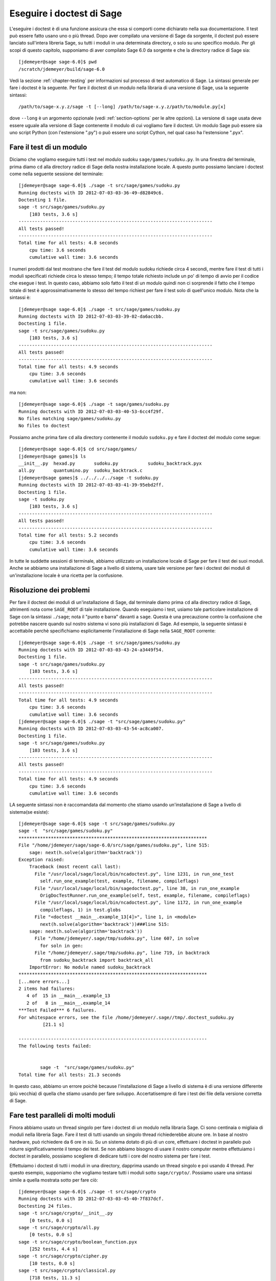 .. nodoctest

.. _chapter-doctesting:

==========================
Eseguire i doctest di Sage
==========================

L'eseguire i doctest è di una funzione assicura che essa si comporti 
come dichiarato nella sua documentazione. Il test può essere fatto 
usano uno o più thread. Dopo aver compilato una versione di Sage da 
sorgente, il doctest può essere lanciato sull'intera libreria Sage, 
su tutti i moduli in una determinata directory, o solo su uno specifico 
modulo. Per gli scopi di questo capitolo, supponiamo di aver compilato 
Sage 6.0 da sorgente e che la directory radice di Sage sia::

    [jdemeyer@sage sage-6.0]$ pwd
    /scratch/jdemeyer/build/sage-6.0

Vedi la sezione :ref:`chapter-testing` per informazioni sul processo di 
test automatico di Sage. La sintassi generale per fare i doctest è la 
seguente. Per fare il doctest di un modulo nella libraria di una versione 
di Sage, usa la seguente sintassi::

    /path/to/sage-x.y.z/sage -t [--long] /path/to/sage-x.y.z/path/to/module.py[x]

dove ``--long`` è un argomento opzionale (vedi :ref:`section-options`
per le altre opzioni). La versione di ``sage`` usata deve essere
uguale alla versione di Sage contenente il modulo di cui vogliamo fare
il doctest. Un modulo Sage può essere sia uno script Python (con
l'estensione ".py") o può essere uno script Cython, nel qual caso ha
l'estensione ".pyx".


Fare il test di un modulo
=========================

Diciamo che vogliamo eseguire tutti i test nel modulo sudoku
``sage/games/sudoku.py``. In una finestra del terminale, prima diamo
``cd`` alla directory radice di Sage della nostra installazione
locale. A questo punto possiamo lanciare i doctest come nella seguente
sessione del terminale::

    [jdemeyer@sage sage-6.0]$ ./sage -t src/sage/games/sudoku.py
    Running doctests with ID 2012-07-03-03-36-49-d82849c6.
    Doctesting 1 file.
    sage -t src/sage/games/sudoku.py
        [103 tests, 3.6 s]
    ------------------------------------------------------------------------
    All tests passed!
    ------------------------------------------------------------------------
    Total time for all tests: 4.8 seconds
        cpu time: 3.6 seconds
        cumulative wall time: 3.6 seconds

I numeri prodotti dal test mostrano che fare il test del modulo sudoku 
richiede circa 4 secondi, mentre fare il test di tutti i moduli specificati 
richiede circa lo stesso tempo; il tempo totale richiesto include un po' di 
tempo di avvio per il codice che esegue i test. In questo caso, abbiamo solo 
fatto il test di un modulo quindi non ci sorprende il fatto che il tempo totale 
di test è approssimativamente lo stesso del tempo richiest per fare il test 
solo di quell'unico modulo. Nota che la sintassi è::

    [jdemeyer@sage sage-6.0]$ ./sage -t src/sage/games/sudoku.py
    Running doctests with ID 2012-07-03-03-39-02-da6accbb.
    Doctesting 1 file.
    sage -t src/sage/games/sudoku.py
        [103 tests, 3.6 s]
    ------------------------------------------------------------------------
    All tests passed!
    ------------------------------------------------------------------------
    Total time for all tests: 4.9 seconds
        cpu time: 3.6 seconds
        cumulative wall time: 3.6 seconds

ma non::

    [jdemeyer@sage sage-6.0]$ ./sage -t sage/games/sudoku.py
    Running doctests with ID 2012-07-03-03-40-53-6cc4f29f.
    No files matching sage/games/sudoku.py
    No files to doctest

Possiamo anche prima fare ``cd`` alla directory contenente il modulo
``sudoku.py`` e fare il doctest del modulo come segue::

    [jdemeyer@sage sage-6.0]$ cd src/sage/games/
    [jdemeyer@sage games]$ ls
    __init__.py  hexad.py       sudoku.py           sudoku_backtrack.pyx
    all.py       quantumino.py  sudoku_backtrack.c
    [jdemeyer@sage games]$ ../../../../sage -t sudoku.py
    Running doctests with ID 2012-07-03-03-41-39-95ebd2ff.
    Doctesting 1 file.
    sage -t sudoku.py
        [103 tests, 3.6 s]
    ------------------------------------------------------------------------
    All tests passed!
    ------------------------------------------------------------------------
    Total time for all tests: 5.2 seconds
        cpu time: 3.6 seconds
        cumulative wall time: 3.6 seconds

In tutte le suddette sessioni di terminale, abbiamo utilizzato un
installazione locale di Sage per fare il test dei suoi moduli. Anche
se abbiamo una installazione di Sage a livello di sistema, usare tale
versione per fare i doctest dei moduli di un'installazione locale è
una ricetta per la confusione.


Risoluzione dei problemi
========================

Per fare il doctest dei moduli di un'installazione di Sage, dal
terminale diamo prima ``cd`` alla directory radice di Sage, altrimenti
nota come ``SAGE_ROOT`` di tale installazione. Quando eseguiamo i
test, usiamo tale particolare installazione di Sage con la sintassi
``./sage``; nota il "punto e barra" davanti a ``sage``.  Questa è una
precauzione contro la confusione che potrebbe nascere quando sul
nostro sistema vi sono più installazioni di Sage. Ad esempio, la
seguente sintassi è accettabile perchè specifichiamo esplicitamente
l'installazione di Sage nella ``SAGE_ROOT`` corrente::

    [jdemeyer@sage sage-6.0]$ ./sage -t src/sage/games/sudoku.py
    Running doctests with ID 2012-07-03-03-43-24-a3449f54.
    Doctesting 1 file.
    sage -t src/sage/games/sudoku.py
        [103 tests, 3.6 s]
    ------------------------------------------------------------------------
    All tests passed!
    ------------------------------------------------------------------------
    Total time for all tests: 4.9 seconds
        cpu time: 3.6 seconds
        cumulative wall time: 3.6 seconds
    [jdemeyer@sage sage-6.0]$ ./sage -t "src/sage/games/sudoku.py"
    Running doctests with ID 2012-07-03-03-43-54-ac8ca007.
    Doctesting 1 file.
    sage -t src/sage/games/sudoku.py
        [103 tests, 3.6 s]
    ------------------------------------------------------------------------
    All tests passed!
    ------------------------------------------------------------------------
    Total time for all tests: 4.9 seconds
        cpu time: 3.6 seconds
        cumulative wall time: 3.6 seconds

LA seguente sintassi non è raccomandata dal momento che stiamo usando
un'installazione di Sage a livello di sistema(se esiste):

.. skip

::

    [jdemeyer@sage sage-6.0]$ sage -t src/sage/games/sudoku.py
    sage -t  "src/sage/games/sudoku.py"
    **********************************************************************
    File "/home/jdemeyer/sage/sage-6.0/src/sage/games/sudoku.py", line 515:
        sage: next(h.solve(algorithm='backtrack'))
    Exception raised:
        Traceback (most recent call last):
          File "/usr/local/sage/local/bin/ncadoctest.py", line 1231, in run_one_test
            self.run_one_example(test, example, filename, compileflags)
          File "/usr/local/sage/local/bin/sagedoctest.py", line 38, in run_one_example
            OrigDocTestRunner.run_one_example(self, test, example, filename, compileflags)
          File "/usr/local/sage/local/bin/ncadoctest.py", line 1172, in run_one_example
            compileflags, 1) in test.globs
          File "<doctest __main__.example_13[4]>", line 1, in <module>
            next(h.solve(algorithm='backtrack'))###line 515:
        sage: next(h.solve(algorithm='backtrack'))
          File "/home/jdemeyer/.sage/tmp/sudoku.py", line 607, in solve
            for soln in gen:
          File "/home/jdemeyer/.sage/tmp/sudoku.py", line 719, in backtrack
            from sudoku_backtrack import backtrack_all
        ImportError: No module named sudoku_backtrack
    **********************************************************************
    [...more errors...]
    2 items had failures:
       4 of  15 in __main__.example_13
       2 of   8 in __main__.example_14
    ***Test Failed*** 6 failures.
    For whitespace errors, see the file /home/jdemeyer/.sage//tmp/.doctest_sudoku.py
             [21.1 s]

    ----------------------------------------------------------------------
    The following tests failed:


            sage -t  "src/sage/games/sudoku.py"
    Total time for all tests: 21.3 seconds

In questo caso, abbiamo un errore poichè because l'installazione di Sage 
a livello di sistema è di una versione differente (più vecchia) di quella 
che stiamo usando per fare sviluppo. Accertatisempre di fare i test dei file 
della versione corretta di Sage.

Fare test paralleli di molti moduli
===================================

Finora abbiamo usato un thread singolo per fare i doctest di un modulo
nella libraria Sage. Ci sono centinaia o migliaia di moduli nella
libreria Sage.  Fare il test di tutti usando un singolo thread
richiederebbe alcune ore.  In base al nostro hardware, può richiedere
da 6 ore in sù. Su un sistema dotato di più di un core, effettuare i
doctest in parallelo può ridurre significativamente il tempo dei
test. Se non abbiamo bisogno di usare il nostro computer mentre
effettuiamo i doctest in parallelo, possiamo scegliere di dedicare
tutti i core del nostro sistema per fare i test.

Effettuiamo i doctest di tutti i moduli in una directory, dapprima
usando un thread singolo e poi usando 4 thread. Per questo esempio,
supponiamo che vogliamo testare tutti i moduli sotto
``sage/crypto/``. Possiamo usare una sintassi simile a quella mostrata
sotto per fare ciò::

    [jdemeyer@sage sage-6.0]$ ./sage -t src/sage/crypto
    Running doctests with ID 2012-07-03-03-45-40-7f837dcf.
    Doctesting 24 files.
    sage -t src/sage/crypto/__init__.py
        [0 tests, 0.0 s]
    sage -t src/sage/crypto/all.py
        [0 tests, 0.0 s]
    sage -t src/sage/crypto/boolean_function.pyx
        [252 tests, 4.4 s]
    sage -t src/sage/crypto/cipher.py
        [10 tests, 0.0 s]
    sage -t src/sage/crypto/classical.py
        [718 tests, 11.3 s]
    sage -t src/sage/crypto/classical_cipher.py
        [130 tests, 0.5 s]
    sage -t src/sage/crypto/cryptosystem.py
        [82 tests, 0.1 s]
    sage -t src/sage/crypto/lattice.py
        [1 tests, 0.0 s]
    sage -t src/sage/crypto/lfsr.py
        [31 tests, 0.1 s]
    sage -t src/sage/crypto/stream.py
        [17 tests, 0.1 s]
    sage -t src/sage/crypto/stream_cipher.py
        [114 tests, 0.2 s]
    sage -t src/sage/crypto/util.py
        [122 tests, 0.2 s]
    sage -t src/sage/crypto/block_cipher/__init__.py
        [0 tests, 0.0 s]
    sage -t src/sage/crypto/block_cipher/all.py
        [0 tests, 0.0 s]
    sage -t src/sage/crypto/block_cipher/miniaes.py
        [430 tests, 1.3 s]
    sage -t src/sage/crypto/block_cipher/sdes.py
        [290 tests, 0.9 s]
    sage -t src/sage/crypto/mq/__init__.py
        [0 tests, 0.0 s]
    sage -t src/sage/crypto/mq/mpolynomialsystem.py
        [320 tests, 9.1 s]
    sage -t src/sage/crypto/mq/mpolynomialsystemgenerator.py
        [42 tests, 0.1 s]
    sage -t src/sage/crypto/mq/sbox.py
        [124 tests, 0.8 s]
    sage -t src/sage/crypto/mq/sr.py
        [435 tests, 5.5 s]
    sage -t src/sage/crypto/public_key/__init__.py
        [0 tests, 0.0 s]
    sage -t src/sage/crypto/public_key/all.py
        [0 tests, 0.0 s]
    sage -t src/sage/crypto/public_key/blum_goldwasser.py
        [135 tests, 0.2 s]
    ------------------------------------------------------------------------
    All tests passed!
    ------------------------------------------------------------------------
    Total time for all tests: 38.1 seconds
        cpu time: 29.8 seconds
        cumulative wall time: 35.1 seconds

Ora facciamo la stessa cosa, ma utilizzando l'argomento opzionale ``--long``::

    [jdemeyer@sage sage-6.0]$ ./sage -t --long src/sage/crypto/
    Running doctests with ID 2012-07-03-03-48-11-c16721e6.
    Doctesting 24 files.
    sage -t --long src/sage/crypto/__init__.py
        [0 tests, 0.0 s]
    sage -t --long src/sage/crypto/all.py
        [0 tests, 0.0 s]
    sage -t --long src/sage/crypto/boolean_function.pyx
        [252 tests, 4.2 s]
    sage -t --long src/sage/crypto/cipher.py
        [10 tests, 0.0 s]
    sage -t --long src/sage/crypto/classical.py
        [718 tests, 10.3 s]
    sage -t --long src/sage/crypto/classical_cipher.py
        [130 tests, 0.5 s]
    sage -t --long src/sage/crypto/cryptosystem.py
        [82 tests, 0.1 s]
    sage -t --long src/sage/crypto/lattice.py
        [1 tests, 0.0 s]
    sage -t --long src/sage/crypto/lfsr.py
        [31 tests, 0.1 s]
    sage -t --long src/sage/crypto/stream.py
        [17 tests, 0.1 s]
    sage -t --long src/sage/crypto/stream_cipher.py
        [114 tests, 0.2 s]
    sage -t --long src/sage/crypto/util.py
        [122 tests, 0.2 s]
    sage -t --long src/sage/crypto/block_cipher/__init__.py
        [0 tests, 0.0 s]
    sage -t --long src/sage/crypto/block_cipher/all.py
        [0 tests, 0.0 s]
    sage -t --long src/sage/crypto/block_cipher/miniaes.py
        [430 tests, 1.1 s]
    sage -t --long src/sage/crypto/block_cipher/sdes.py
        [290 tests, 0.7 s]
    sage -t --long src/sage/crypto/mq/__init__.py
        [0 tests, 0.0 s]
    sage -t --long src/sage/crypto/mq/mpolynomialsystem.py
        [320 tests, 7.5 s]
    sage -t --long src/sage/crypto/mq/mpolynomialsystemgenerator.py
        [42 tests, 0.1 s]
    sage -t --long src/sage/crypto/mq/sbox.py
        [124 tests, 0.7 s]
    sage -t --long src/sage/crypto/mq/sr.py
        [437 tests, 82.4 s]
    sage -t --long src/sage/crypto/public_key/__init__.py
        [0 tests, 0.0 s]
    sage -t --long src/sage/crypto/public_key/all.py
        [0 tests, 0.0 s]
    sage -t --long src/sage/crypto/public_key/blum_goldwasser.py
        [135 tests, 0.2 s]
    ------------------------------------------------------------------------
    All tests passed!
    ------------------------------------------------------------------------
    Total time for all tests: 111.8 seconds
        cpu time: 106.1 seconds
        cumulative wall time: 108.5 seconds

Nota la differenza di tempo fra il primo insieme di test ed il secondo, 
che usa l'argomento opzionale ``--long``. Molti test nella libreria Sage 
hanno il flag ``# long time`` perchè si sa che essi richiedono molto 
tempo per essere intieramente eseguiti. Se non si usa l'argomento opzionale 
``--long``, il modulo ``sage/crypto/mq/sr.py`` richiede circa 5 secondi. 
Con tale argumento ne richiede 82 per eseguire tutti i test di quel modulo. 
Ecco un pezzo di codice di una funzione nel modulo ``sage/crypto/mq/sr.py`` 
con un doctest con il flag che segnala che richiede molto tempo::

    def test_consistency(max_n=2, **kwargs):
        r"""
        Test all combinations of ``r``, ``c``, ``e`` and ``n`` in ``(1,
        2)`` for consistency of random encryptions and their polynomial
        systems. `\GF{2}` and `\GF{2^e}` systems are tested. This test takes
        a while.

        INPUT:

        - ``max_n`` -- maximal number of rounds to consider (default: 2)
        - ``kwargs`` -- are passed to the SR constructor

        TESTS:

        The following test called with ``max_n`` = 2 requires a LOT of RAM
        (much more than 2GB).  Since this might cause the doctest to fail
        on machines with "only" 2GB of RAM, we test ``max_n`` = 1, which
        has a more reasonable memory usage. ::

            sage: from sage.crypto.mq.sr import test_consistency
            sage: test_consistency(1)  # long time (80s on sage.math, 2011)
            True
        """

Ora facciamo i doctest della stessa directory in parallelo usando 4 thread::

    [jdemeyer@sage sage-6.0]$ ./sage -tp 4 src/sage/crypto/
    Running doctests with ID 2012-07-07-00-11-55-9b17765e.
    Sorting sources by runtime so that slower doctests are run first....
    Doctesting 24 files using 4 threads.
    sage -t src/sage/crypto/boolean_function.pyx
        [252 tests, 3.8 s]
    sage -t src/sage/crypto/block_cipher/miniaes.py
        [429 tests, 1.1 s]
    sage -t src/sage/crypto/mq/sr.py
        [432 tests, 5.7 s]
    sage -t src/sage/crypto/mq/sbox.py
        [123 tests, 0.8 s]
    sage -t src/sage/crypto/block_cipher/sdes.py
        [289 tests, 0.6 s]
    sage -t src/sage/crypto/classical_cipher.py
        [123 tests, 0.4 s]
    sage -t src/sage/crypto/stream_cipher.py
        [113 tests, 0.1 s]
    sage -t src/sage/crypto/public_key/blum_goldwasser.py
        [134 tests, 0.1 s]
    sage -t src/sage/crypto/lfsr.py
        [30 tests, 0.1 s]
    sage -t src/sage/crypto/util.py
        [121 tests, 0.1 s]
    sage -t src/sage/crypto/cryptosystem.py
        [79 tests, 0.0 s]
    sage -t src/sage/crypto/stream.py
        [12 tests, 0.0 s]
    sage -t src/sage/crypto/mq/mpolynomialsystemgenerator.py
        [40 tests, 0.0 s]
    sage -t src/sage/crypto/cipher.py
        [3 tests, 0.0 s]
    sage -t src/sage/crypto/lattice.py
        [0 tests, 0.0 s]
    sage -t src/sage/crypto/block_cipher/__init__.py
        [0 tests, 0.0 s]
    sage -t src/sage/crypto/all.py
        [0 tests, 0.0 s]
    sage -t src/sage/crypto/public_key/__init__.py
        [0 tests, 0.0 s]
    sage -t src/sage/crypto/__init__.py
        [0 tests, 0.0 s]
    sage -t src/sage/crypto/public_key/all.py
        [0 tests, 0.0 s]
    sage -t src/sage/crypto/mq/__init__.py
        [0 tests, 0.0 s]
    sage -t src/sage/crypto/block_cipher/all.py
        [0 tests, 0.0 s]
    sage -t src/sage/crypto/mq/mpolynomialsystem.py
        [318 tests, 8.4 s]
    sage -t src/sage/crypto/classical.py
        [717 tests, 10.4 s]
    ------------------------------------------------------------------------
    All tests passed!
    ------------------------------------------------------------------------
    Total time for all tests: 12.9 seconds
        cpu time: 30.5 seconds
        cumulative wall time: 31.7 seconds
    [jdemeyer@sage sage-6.0]$ ./sage -tp 4 --long src/sage/crypto/
    Running doctests with ID 2012-07-07-00-13-04-d71f3cd4.
    Sorting sources by runtime so that slower doctests are run first....
    Doctesting 24 files using 4 threads.
    sage -t --long src/sage/crypto/boolean_function.pyx
        [252 tests, 3.7 s]
    sage -t --long src/sage/crypto/block_cipher/miniaes.py
        [429 tests, 1.0 s]
    sage -t --long src/sage/crypto/mq/sbox.py
        [123 tests, 0.8 s]
    sage -t --long src/sage/crypto/block_cipher/sdes.py
        [289 tests, 0.6 s]
    sage -t --long src/sage/crypto/classical_cipher.py
        [123 tests, 0.4 s]
    sage -t --long src/sage/crypto/util.py
        [121 tests, 0.1 s]
    sage -t --long src/sage/crypto/stream_cipher.py
        [113 tests, 0.1 s]
    sage -t --long src/sage/crypto/public_key/blum_goldwasser.py
        [134 tests, 0.1 s]
    sage -t --long src/sage/crypto/lfsr.py
        [30 tests, 0.0 s]
    sage -t --long src/sage/crypto/cryptosystem.py
        [79 tests, 0.0 s]
    sage -t --long src/sage/crypto/stream.py
        [12 tests, 0.0 s]
    sage -t --long src/sage/crypto/mq/mpolynomialsystemgenerator.py
        [40 tests, 0.0 s]
    sage -t --long src/sage/crypto/cipher.py
        [3 tests, 0.0 s]
    sage -t --long src/sage/crypto/lattice.py
        [0 tests, 0.0 s]
    sage -t --long src/sage/crypto/block_cipher/all.py
        [0 tests, 0.0 s]
    sage -t --long src/sage/crypto/public_key/__init__.py
        [0 tests, 0.0 s]
    sage -t --long src/sage/crypto/mq/__init__.py
        [0 tests, 0.0 s]
    sage -t --long src/sage/crypto/all.py
        [0 tests, 0.0 s]
    sage -t --long src/sage/crypto/block_cipher/__init__.py
        [0 tests, 0.0 s]
    sage -t --long src/sage/crypto/__init__.py
        [0 tests, 0.0 s]
    sage -t --long src/sage/crypto/public_key/all.py
        [0 tests, 0.0 s]
    sage -t --long src/sage/crypto/mq/mpolynomialsystem.py
        [318 tests, 9.0 s]
    sage -t --long src/sage/crypto/classical.py
        [717 tests, 10.5 s]
    sage -t --long src/sage/crypto/mq/sr.py
        [434 tests, 88.0 s]
    ------------------------------------------------------------------------
    All tests passed!
    ------------------------------------------------------------------------
    Total time for all tests: 90.4 seconds
        cpu time: 113.4 seconds
        cumulative wall time: 114.5 seconds

Incrementando il numero di thread diminuisce il tempo totale di test.


.. _section-parallel-test-whole-library:

Fare test paralleli dell'intera libreria di Sage
================================================

La libreria principale di Sage si trova nella directory
``SAGE_ROOT/src/``.  Possiamo usare la sintassi descritta sopra per
fare i doctest della libreria principale usando più di un
thread. Quando si fa gestione della release o fi fa una patch della
libreria principale di Sage, un manager di release farebbe i test in
parallelo della libreria usando 10 thread con il seguente comando::

    [jdemeyer@sage sage-6.0]$ ./sage -tp 10 --long src/

Un altro modo è lanciare ``make ptestlong``, che compila Sage (se
necessario), compila la documentazione di Sage (se necessario), e poi
esegue in parallelo i doctest. Questo determina il numero di thread da
usare leggendo la variabile d'ambiente :envvar:`MAKE`: se è impostata
a ``make -j12``, allora utilizzerà 12 thread.  Se :envvar:`MAKE` non è
impostata, di default utilizzerà il numero di core della CPU (come
determinato dalla funzione Python ``multiprocessing.cpu_count()``) con
un minimo di 2 ed un massimo di 8.

In ogni caso testerà la libreria Sage con più di un thread::

    [jdemeyer@sage sage-6.0]$ make ptestlong

Uno qualunque dei seguenti comandi fare anche i doctest della libreria
Sage o di uno dei suoi clone::

    make test
    make check
    make testlong
    make ptest
    make ptestlong

Le differenze sono:

* ``make test`` e ``make check`` --- Questi 2 comandi eseguono lo stesso
  insieme di test. Prima è testata la documentazione standard di Sage, 
  cioè la documentazione che risiede in

  * ``SAGE_ROOT/src/doc/common``
  * ``SAGE_ROOT/src/doc/en``
  * ``SAGE_ROOT/src/doc/fr``

  Poi i comandi fanno i doctest della libreria Sage. Per maggiori dettagli su 
  questo comandi, vedi il file ``SAGE_ROOT/Makefile``.

* ``make testlong`` --- Questo comando fa i doctests della documentazione 
  standard:

  * ``SAGE_ROOT/src/doc/common``
  * ``SAGE_ROOT/src/doc/en``
  * ``SAGE_ROOT/src/doc/fr``

  e poi della libreria Sage. I doctest sono eseguiti con l'argomento opzionale 
  ``--long``. Vedi il file ``SAGE_ROOT/Makefile`` per maggiori dettagli.

* ``make ptest`` --- Simile ai comandi ``make test`` e ``make
  check``. Comunque i doctest sono eseguiti con il numero di thread come 
  descritto sopra per ``make ptestlong``.

* ``make ptestlong`` --- Simile al comando ``make ptest``, ma con l'uso 
  dell'argomento opzionale ``--long`` per i doctest.


Oltre la libreria Sage
======================

I doctest funzionano bene anche per i file che non appartengono alla 
libreria Sage. Ad esempio, supponiamo di avere uno script Python detto 
``my_python_script.py``::

    [mvngu@sage build]$ cat my_python_script.py
    from sage.all_cmdline import *   # import sage library

    def square(n):
        """
        Return the square of n.

        EXAMPLES::

            sage: square(2)
            4
        """
        return n**2

Ne possiamo fare il doctest proprio come con i file della libreria Sage::

    [mvngu@sage sage-6.0]$ ./sage -t my_python_script.py
    Running doctests with ID 2012-07-07-00-17-56-d056f7c0.
    Doctesting 1 file.
    sage -t my_python_script.py
        [1 test, 0.0 s]
    ------------------------------------------------------------------------
    All tests passed!
    ------------------------------------------------------------------------
    Total time for all tests: 2.2 seconds
        cpu time: 0.0 seconds
        cumulative wall time: 0.0 seconds

I doctest si possono anche fare sugli script Sage. Supponiamo di avere uno 
script Sage detto ``my_sage_script.sage`` con il contenuto seguente::

    [mvngu@sage sage-6.0]$ cat my_sage_script.sage
    def cube(n):
        r"""
        Return the cube of n.

        EXAMPLES::

            sage: cube(2)
            8
        """
        return n**3

Allora ne possiamo fare il doctest proprio come dei file Python::

    [mvngu@sage build]$ sage-6.0/sage -t my_sage_script.sage
    Running doctests with ID 2012-07-07-00-20-06-82ee728c.
    Doctesting 1 file.
    sage -t my_sage_script.sage
        [1 test, 0.0 s]
    ------------------------------------------------------------------------
    All tests passed!
    ------------------------------------------------------------------------
    Total time for all tests: 2.5 seconds
        cpu time: 0.0 seconds
        cumulative wall time: 0.0 seconds

In alternativa, possiamo effettuare un preparse per convertirlo in uno 
script Python, e fare il doctest di questo::

    [mvngu@sage build]$ sage-6.0/sage --preparse my_sage_script.sage
    [mvngu@sage build]$ cat my_sage_script.sage.py
    # This file was *autogenerated* from the file my_sage_script.sage.
    from sage.all_cmdline import *   # import sage library
    _sage_const_3 = Integer(3)
    def cube(n):
        r"""
        Return the cube of n.

        EXAMPLES::

            sage: cube(2)
            8
        """
        return n**_sage_const_3
    [mvngu@sage build]$ sage-6.0/sage -t my_sage_script.sage.py
    Running doctests with ID 2012-07-07-00-26-46-2bb00911.
    Doctesting 1 file.
    sage -t my_sage_script.sage.py
        [2 tests, 0.0 s]
    ------------------------------------------------------------------------
    All tests passed!
    ------------------------------------------------------------------------
    Total time for all tests: 2.3 seconds
        cpu time: 0.0 seconds
        cumulative wall time: 0.0 seconds

Fare i doctest da dentro Sage
=============================

Puoi eseguire i doctest da dentro Sage, cosa che può essere utile
poichè non devi aspettare che Sage parta.  Usa la funzione
``run_doctests`` nel spazio dei nomi globale, passandogli una string o
un modulo::

    sage: run_doctests(sage.coding.sd_codes)
    Doctesting /Users/roed/sage/sage-5.3/src/sage/coding/sd_codes.py
    Running doctests with ID 2012-07-07-04-32-36-81f3853b.
    Doctesting 1 file.
    sage -t /Users/roed/sage/sage-5.3/src/sage/coding/sd_codes.py
        [18 tests, 0.3 s]
    ------------------------------------------------------------------------
    All tests passed!
    ------------------------------------------------------------------------
    Total time for all tests: 0.4 seconds
        cpu time: 0.2 seconds
        cumulative wall time: 0.3 seconds

.. _section-options:

Argomenti opzionali
===================

Eseguire test lunghi
--------------------

Idealmente, i doctest non dovrebbero richiedere un significativo intervallo 
di tempo. Se realmente hai bisogno di eseguire dei test che durano un po' di 
più (in sostanza più di qualche secondo) allora marcali come::

    sage: my_long_test()  # long time

Anche così i doctest lunghi si dovrebbero concludere idealmente in 5 
secondi o meno. Sappiamo che tu (l'autore) vuoi mettere in mostra le capacità 
del tuo codice, ma questo non è posto per farlo. I test troppo lunghi prima o 
poi danneggeranno la nostra capacità di eseguire la suite di test. Davvero,
i doctest devono essere veloci il più possibile pur coprendo completamente il 
codice.

Usa il flag ``--long`` per eseguire dei doctest che sono stati marcati col 
commento ``# long time``. Questi test sono normalmente saltati per ridurre il 
tempo speso ad eseguire i test::

    [roed@sage sage-6.0]$ sage -t src/sage/rings/tests.py
    Running doctests with ID 2012-06-21-16-00-13-40835825.
    Doctesting 1 file.
    sage -t tests.py
        [18 tests, 1.1 s]
    ------------------------------------------------------------------------
    All tests passed!
    ------------------------------------------------------------------------
    Total time for all tests: 2.9 seconds
        cpu time: 0.9 seconds
        cumulative wall time: 1.1 seconds

Per eseguire anche i test lunghi, fa quanto segue::

    [roed@sage sage-6.0]$ sage -t --long src/sage/rings/tests.py
    Running doctests with ID 2012-06-21-16-02-05-d13a9a24.
    Doctesting 1 file.
    sage -t tests.py
        [20 tests, 34.7 s]
    ------------------------------------------------------------------------
    All tests passed!
    ------------------------------------------------------------------------
    Total time for all tests: 46.5 seconds
        cpu time: 25.2 seconds
        cumulative wall time: 34.7 seconds

Per trovare dei test che durano più del tempo permesso usa il flag 
``--warn-long``. Senza opzioni farà sì che i test mostrino a video 
un warning se impiegano più di 1.0 secondo. Nota che questo è appunto un 
warning, non un errore::

    [roed@sage sage-6.0]$ sage -t --warn-long src/sage/rings/factorint.pyx
    Running doctests with ID 2012-07-14-03-27-03-2c952ac1.
    Doctesting 1 file.
    sage -t --warn-long src/sage/rings/factorint.pyx
    **********************************************************************
    File "src/sage/rings/factorint.pyx", line 125, in sage.rings.factorint.base_exponent
    Failed example:
        base_exponent(-4)
    Test ran for 4.09 s
    **********************************************************************
    File "src/sage/rings/factorint.pyx", line 153, in sage.rings.factorint.factor_aurifeuillian
    Failed example:
        fa(2^6+1)
    Test ran for 2.22 s
    **********************************************************************
    File "src/sage/rings/factorint.pyx", line 155, in sage.rings.factorint.factor_aurifeuillian
    Failed example:
        fa(2^58+1)
    Test ran for 2.22 s
    **********************************************************************
    File "src/sage/rings/factorint.pyx", line 163, in sage.rings.factorint.factor_aurifeuillian
    Failed example:
        fa(2^4+1)
    Test ran for 2.25 s
    **********************************************************************
    ----------------------------------------------------------------------
    All tests passed!
    ----------------------------------------------------------------------
    Total time for all tests: 16.1 seconds
        cpu time: 9.7 seconds
        cumulative wall time: 10.9 seconds

Puoi anche passare esplicitamente una quantità di tempo::

    [roed@sage sage-6.0]$ sage -t --long --warn-long 2.0 src/sage/rings/tests.py
    Running doctests with ID 2012-07-14-03-30-13-c9164c9d.
    Doctesting 1 file.
    sage -t --long --warn-long 2.0 tests.py
    **********************************************************************
    File "tests.py", line 240, in sage.rings.tests.test_random_elements
    Failed example:
        sage.rings.tests.test_random_elements(trials=1000)  # long time (5 seconds)
    Test ran for 13.36 s
    **********************************************************************
    File "tests.py", line 283, in sage.rings.tests.test_random_arith
    Failed example:
        sage.rings.tests.test_random_arith(trials=1000)   # long time (5 seconds?)
    Test ran for 12.42 s
    **********************************************************************
    ----------------------------------------------------------------------
    All tests passed!
    ----------------------------------------------------------------------
    Total time for all tests: 27.6 seconds
        cpu time: 24.8 seconds
        cumulative wall time: 26.3 seconds

Infine, puoi disabilitare i warnings sui test lunghi con ``--warn-long 0``.


.. _section-optional-doctest-flag:

Eseguire test opzionali
-----------------------

Puoi eseguire test che richiedono pacchetti opzionali utilizzando il
flag ``--optional``.  Ovviamente deve aver installato i necessari
pacchetti opzionali perchè tali tests abbiano successo. Vedi
http://www.sagemath.org/packages/optional/ per come fare il download
di pacchetti opzionali.

Di default, Sage esegue solo i doctest che non sono marcati con il tag 
``optional``. Questo equivale ad eseguire ::

    [roed@sage sage-6.0]$ sage -t --optional=sage src/sage/rings/real_mpfr.pyx
    Running doctests with ID 2012-06-21-16-18-30-a368a200.
    Doctesting 1 file.
    sage -t src/sage/rings/real_mpfr.pyx
        [819 tests, 7.0 s]
    ------------------------------------------------------------------------
    All tests passed!
    ------------------------------------------------------------------------
    Total time for all tests: 8.4 seconds
        cpu time: 4.1 seconds
        cumulative wall time: 7.0 seconds

Se vuoi anche eseguire i test che richiedono magma, puoi fare come segue::

    [roed@sage sage-6.0]$ sage -t --optional=sage,magma src/sage/rings/real_mpfr.pyx
    Running doctests with ID 2012-06-21-16-18-30-a00a7319
    Doctesting 1 file.
    sage -t src/sage/rings/real_mpfr.pyx
        [823 tests, 8.4 s]
    ------------------------------------------------------------------------
    All tests passed!
    ------------------------------------------------------------------------
    Total time for all tests: 9.6 seconds
        cpu time: 4.0 seconds
        cumulative wall time: 8.4 seconds

Per poter eseguire solo i test marcati come richiedenti magma, ometti ``sage``::

    [roed@sage sage-6.0]$ sage -t --optional=magma src/sage/rings/real_mpfr.pyx
    Running doctests with ID 2012-06-21-16-18-33-a2bc1fdf
    Doctesting 1 file.
    sage -t src/sage/rings/real_mpfr.pyx
        [4 tests, 2.0 s]
    ------------------------------------------------------------------------
    All tests passed!
    ------------------------------------------------------------------------
    Total time for all tests: 3.2 seconds
        cpu time: 0.1 seconds
        cumulative wall time: 2.0 seconds

Per eseguire tutti i test, indiffentemente al fatto che siano marcati
opzionali o no, passa ``all`` come ``optional`` tag::

    [roed@sage sage-6.0]$ sage -t --optional=all src/sage/rings/real_mpfr.pyx
    Running doctests with ID 2012-06-21-16-31-18-8c097f55
    Doctesting 1 file.
    sage -t src/sage/rings/real_mpfr.pyx
        [865 tests, 11.2 s]
    ------------------------------------------------------------------------
    All tests passed!
    ------------------------------------------------------------------------
    Total time for all tests: 12.8 seconds
        cpu time: 4.7 seconds
        cumulative wall time: 11.2 seconds

Eseguire i test in parallelo
----------------------------

Se stai facendo il test di parecchi file, puoi velocizzare molto le
cose utilizzando più di un thread.  Per eseguire i doctest in
parallelo usa il flag ``--nthreads`` (``-p`` è una versione
abbreviata). Per passare il numero di thread useresti (di default Sage
ne usa solo 1)::

    [roed@sage sage-6.0]$ sage -tp 2 src/sage/doctest/
    Running doctests with ID 2012-06-22-19-09-25-a3afdb8c.
    Sorting sources by runtime so that slower doctests are run first....
    Doctesting 8 files using 2 threads.
    sage -t src/sage/doctest/control.py
        [114 tests, 4.6 s]
    sage -t src/sage/doctest/util.py
        [114 tests, 0.6 s]
    sage -t src/sage/doctest/parsing.py
        [187 tests, 0.5 s]
    sage -t src/sage/doctest/sources.py
        [128 tests, 0.1 s]
    sage -t src/sage/doctest/reporting.py
        [53 tests, 0.1 s]
    sage -t src/sage/doctest/all.py
        [0 tests, 0.0 s]
    sage -t src/sage/doctest/__init__.py
        [0 tests, 0.0 s]
    sage -t src/sage/doctest/forker.py
        [322 tests, 15.5 s]
    ------------------------------------------------------------------------
    All tests passed!
    ------------------------------------------------------------------------
    Total time for all tests: 17.0 seconds
        cpu time: 4.2 seconds
        cumulative wall time: 21.5 seconds

Fare i doctesting di tutto Sage
-------------------------------

Per fare i doctest di tutta la libreria Sage usa il flag ``--all``
(``-a`` come abbreviazione). Oltre a testare il codice nei file Python
e Cython di Sage, questo comando eseguirà i test definiti nella
documentazione si Sage così come i test dei notebook Sage::

    [roed@sage sage-6.0]$ sage -t -a
    Running doctests with ID 2012-06-22-19-10-27-e26fce6d.
    Doctesting entire Sage library.
    Sorting sources by runtime so that slower doctests are run first....
    Doctesting 2020 files.
    sage -t /Users/roed/sage/sage-5.3/src/sage/plot/plot.py
        [304 tests, 69.0 s]
    ...

Se vuoi solo eseguire i test dei notebook, usa invece il flag ``--sagenb``.


Strumenti di debug
------------------

A volte i doctest falliscono (è per questo che li eseguiamo,
dopotutto). Ci sono vari flag che possono essere utili quando qualcosa
va storto. Se un doctest dà un errore Python, allora di solito i test
continuano dopo averlo segnalato. Se usi il flag ``--debug``
(abbreviabile``-d``) allora ti si aprirà un debugger Python
interattivo ogni volta che viene sollevata un'eccezione Python. Ad
esempio, ho modificato :mod:`sage.schemes.elliptic_curves.constructor`
per produrre un errore::

    [roed@sage sage-6.0]$ sage -t --debug src/sage/schemes/elliptic_curves/constructor.py
    Running doctests with ID 2012-06-23-12-09-04-b6352629.
    Doctesting 1 file.
    **********************************************************************
    File "sage.schemes.elliptic_curves.constructor", line 4, in sage.schemes.elliptic_curves.constructor
    Failed example:
        EllipticCurve([0,0])
    Exception raised:
        Traceback (most recent call last):
          File "/Users/roed/sage/sage-5.3/local/lib/python2.7/site-packages/sage/doctest/forker.py", line 573, in _run
            self.execute(example, compiled, test.globs)
          File "/Users/roed/sage/sage-5.3/local/lib/python2.7/site-packages/sage/doctest/forker.py", line 835, in execute
            exec compiled in globs
          File "<doctest sage.schemes.elliptic_curves.constructor[0]>", line 1, in <module>
            EllipticCurve([Integer(0),Integer(0)])
          File "/Users/roed/sage/sage-5.3/local/lib/python2.7/site-packages/sage/schemes/elliptic_curves/constructor.py", line 346, in EllipticCurve
            return ell_rational_field.EllipticCurve_rational_field(x, y)
          File "/Users/roed/sage/sage-5.3/local/lib/python2.7/site-packages/sage/schemes/elliptic_curves/ell_rational_field.py", line 216, in __init__
            EllipticCurve_number_field.__init__(self, Q, ainvs)
          File "/Users/roed/sage/sage-5.3/local/lib/python2.7/site-packages/sage/schemes/elliptic_curves/ell_number_field.py", line 159, in __init__
            EllipticCurve_field.__init__(self, [field(x) for x in ainvs])
          File "/Users/roed/sage/sage-5.3/local/lib/python2.7/site-packages/sage/schemes/elliptic_curves/ell_generic.py", line 156, in __init__
            "Invariants %s define a singular curve."%ainvs
        ArithmeticError: Invariants [0, 0, 0, 0, 0] define a singular curve.
    > /Users/roed/sage/sage-5.3/local/lib/python2.7/site-packages/sage/schemes/elliptic_curves/ell_generic.py(156)__init__()
    -> "Invariants %s define a singular curve."%ainvs
    (Pdb) l
    151                 if len(ainvs) == 2:
    152                     ainvs = [K(0),K(0),K(0)] + ainvs
    153                 self.__ainvs = tuple(ainvs)
    154                 if self.discriminant() == 0:
    155                     raise ArithmeticError, \
    156  ->                       "Invariants %s define a singular curve."%ainvs
    157                 PP = projective_space.ProjectiveSpace(2, K, names='xyz');
    158                 x, y, z = PP.coordinate_ring().gens()
    159                 a1, a2, a3, a4, a6 = ainvs
    160                 f = y**2*z + (a1*x + a3*z)*y*z \
    161                     - (x**3 + a2*x**2*z + a4*x*z**2 + a6*z**3)
    (Pdb) p ainvs
    [0, 0, 0, 0, 0]
    (Pdb) quit
    **********************************************************************
    1 items had failures:
       1 of   1 in sage.schemes.elliptic_curves.constructor
    ***Test Failed*** 1 failures.
    sage -t src/sage/schemes/elliptic_curves/constructor.py
        [64 tests, 89.2 s]
    ------------------------------------------------------------------------
    sage -t src/sage/schemes/elliptic_curves/constructor.py # 1 doctest failed
    ------------------------------------------------------------------------
    Total time for all tests: 90.4 seconds
        cpu time: 4.5 seconds
        cumulative wall time: 89.2 seconds

A volte un errore può essere così grave da causare un segfault o il
blocco di Sage. In tali situazioni hai un certo numero di opzioni. Il
doctest framework mostrerà a video l'output fin lì, così che tu possa
almeno sapere la causa del problema (se vuoi che quest'output appaia
in tempo reale usa il flag ``--verbose``).  Per eseguire i doctests
sotto il controllo di gdb, usa il flag ``--gdb``::

    [roed@sage sage-6.0]$ sage -t --gdb src/sage/schemes/elliptic_curves/constructor.py
    gdb -x /home/roed/sage-6.0.b5/local/bin/sage-gdb-commands --args python /home/roed/sage-6.0.b5/local/bin/sage-runtests --serial --nthreads 1 --timeout 1048576 --optional sage --stats_path /home/roed/.sage/timings2.json src/sage/schemes/elliptic_curves/constructor.py
    GNU gdb 6.8-debian
    Copyright (C) 2008 Free Software Foundation, Inc.
    License GPLv3+: GNU GPL version 3 or later <http://gnu.org/licenses/gpl.html>
    This is free software: you are free to change and redistribute it.
    There is NO WARRANTY, to the extent permitted by law.  Type "show copying"
    and "show warranty" for details.
    This GDB was configured as "x86_64-linux-gnu"...
    [Thread debugging using libthread_db enabled]
    [New Thread 0x7f10f85566e0 (LWP 6534)]
    Running doctests with ID 2012-07-07-00-43-36-b1b735e7.
    Doctesting 1 file.
    sage -t src/sage/schemes/elliptic_curves/constructor.py
        [67 tests, 5.8 s]
    ------------------------------------------------------------------------
    All tests passed!
    ------------------------------------------------------------------------
    Total time for all tests: 15.7 seconds
        cpu time: 4.4 seconds
        cumulative wall time: 5.8 seconds

    Program exited normally.
    (gdb) quit


Sage include anche valgrind, e puoi eseguire i doctests sotto vari
strumenti di valgrind per tracciare problemi di memoria: i flag utili
a ciò sono ``--valgrind`` (o ``--memcheck``), ``--massif``,
``--cachegrind`` e ``--omega``. Vedi
http://wiki.sagemath.org/ValgrindingSage per maggiori dettagli.

Una volta che hai finito di sistemare eventuali problem che fossero
stati evidenziati dai doctest, puoi rieseguire solo quei file che
hanno fallito l'ultimo test usando il flag ``--failed`` (abbreviato
``-f``)::

    [roed@sage sage-6.0]$ sage -t -fa
    Running doctests with ID 2012-07-07-00-45-35-d8b5a408.
    Doctesting entire Sage library.
    Only doctesting files that failed last test.
    No files to doctest


Opzioni varie
-------------

Ci sono varie opzioni che modificano il comportamento del codice dei
doctest di Sage.

Mostra solo primo errore
^^^^^^^^^^^^^^^^^^^^^^^^

Il primo errore in un file spesso ne causa degli altri a cascata,
poichè i NameErrors nascono da variabili non definite ed i tests
falliscono a causa di vecchi valori delle variabili in uso. Per vedere
solo il primo errore in ciascun blocco di doctest block usa il flag
``--initial`` (abbreviato ``-i``).

Mostra i test opzionali saltati
^^^^^^^^^^^^^^^^^^^^^^^^^^^^^^^

Per mostrare un riassunto alla fine di ogni file con il numero di test
opzionali saltati, usa il flag ``--show-skipped``::

   [roed@sage sage-6.0]$ sage -t --show-skipped src/sage/rings/finite_rings/integer_mod.pyx
   Running doctests with ID 2013-03-14-15-32-05-8136f5e3.
   Doctesting 1 file.
   sage -t sage/rings/finite_rings/integer_mod.pyx
       2 axiom tests not run
       1 cunningham test not run
       2 fricas tests not run
       1 long test not run
       3 magma tests not run
       [440 tests, 4.0 s]
   ----------------------------------------------------------------------
   All tests passed!
   ----------------------------------------------------------------------
   Total time for all tests: 4.3 seconds
       cpu time: 2.4 seconds
       cumulative wall time: 4.0 seconds

Eseguire i test con iterazioni
^^^^^^^^^^^^^^^^^^^^^^^^^^^^^^

A volte i test falliscono in modo intermittente. Ci sono 2 opzioni che
ti permettono di eseguire i test ripetutamente nel tentativo di
cercare Heisenbugs.  Il flag ``--global-iterations`` prende un intero
ed esegue l'intero insieme di test quel numero di volte di seguito::

    [roed@sage sage-6.0]$ sage -t --global-iterations 2 src/sage/sandpiles
    Running doctests with ID 2012-07-07-00-59-28-e7048ad9.
    Doctesting 3 files (2 global iterations).
    sage -t src/sage/sandpiles/__init__.py
        [0 tests, 0.0 s]
    sage -t src/sage/sandpiles/all.py
        [0 tests, 0.0 s]
    sage -t src/sage/sandpiles/sandpile.py
        [711 tests, 14.7 s]
    ------------------------------------------------------------------------
    All tests passed!
    ------------------------------------------------------------------------
    Total time for all tests: 17.6 seconds
        cpu time: 13.2 seconds
        cumulative wall time: 14.7 seconds
    sage -t src/sage/sandpiles/__init__.py
        [0 tests, 0.0 s]
    sage -t src/sage/sandpiles/all.py
        [0 tests, 0.0 s]
    sage -t src/sage/sandpiles/sandpile.py
        [711 tests, 13.8 s]
    ------------------------------------------------------------------------
    All tests passed!
    ------------------------------------------------------------------------
    Total time for all tests: 14.3 seconds
        cpu time: 26.4 seconds
        cumulative wall time: 28.5 seconds

Puoi anche iterare in ordine differente: il flag ``--file-iterations``
esegue i test in ciascun file ``N`` volte prima di procedere::

    [roed@sage sage-6.0]$ sage -t --file-iterations 2 src/sage/sandpiles
    Running doctests with ID 2012-07-07-01-01-43-8f954206.
    Doctesting 3 files (2 file iterations).
    sage -t src/sage/sandpiles/__init__.py
        [0 tests, 0.0 s]
    sage -t src/sage/sandpiles/all.py
        [0 tests, 0.0 s]
    sage -t src/sage/sandpiles/sandpile.py
        [1422 tests, 13.3 s]
    ------------------------------------------------------------------------
    All tests passed!
    ------------------------------------------------------------------------
    Total time for all tests: 29.6 seconds
        cpu time: 12.7 seconds
        cumulative wall time: 13.3 seconds


Nota che i risultati riportati sono il tempo medio impiegato da tutti
i test in quel file per finire.  Se capita un errore in un file,
allora l'errore è segnalato ed i test procedono con il file seguente.

Usare un timeout differente
^^^^^^^^^^^^^^^^^^^^^^^^^^^

Su una macchina lenta il timeout di default di 5 minuti può non essere
abbastanza per i file più lenti.  Usa il flag ``--timeout``
(abbreviato ``-T``) per impostarlo a qualcos'altro::

    [roed@sage sage-6.0]$ sage -tp 2 --all --timeout 1
    Running doctests with ID 2012-07-07-01-09-37-deb1ab83.
    Doctesting entire Sage library.
    Sorting sources by runtime so that slower doctests are run first....
    Doctesting 2067 files using 2 threads.
    sage -t src/sage/schemes/elliptic_curves/ell_rational_field.py
        Timed out!
    ...

Usare path assoluti
^^^^^^^^^^^^^^^^^^^

Di default i nomi dei file sono mostrati usando path relativi. Per usare 
path assoluti al posto, passa il flag ``--abspath``::

    [roed@sage sage-6.0]$ sage -t --abspath src/sage/doctest/control.py
    Running doctests with ID 2012-07-07-01-13-03-a023e212.
    Doctesting 1 file.
    sage -t /home/roed/sage-6.0/src/sage/doctest/control.py
        [133 tests, 4.7 s]
    ------------------------------------------------------------------------
    All tests passed!
    ------------------------------------------------------------------------
    Total time for all tests: 7.1 seconds
        cpu time: 0.2 seconds
        cumulative wall time: 4.7 seconds


Testare i file modificati
^^^^^^^^^^^^^^^^^^^^^^^^^

Se stai lavorando su qualche file nella libreria Sage può essere
conveniente fare i test solo dei file che sono stati modificati. Per
farlo usa il flag ``--new``, che testa i file che sono stati
modificati o aggiunti dopo l'ultimo commit::

    [roed@sage sage-6.0]$ sage -t --new
    Running doctests with ID 2012-07-07-01-15-52-645620ee.
    Doctesting files changed since last git commit.
    Doctesting 1 file.
    sage -t src/sage/doctest/control.py
        [133 tests, 3.7 s]
    ------------------------------------------------------------------------
    All tests passed!
    ------------------------------------------------------------------------
    Total time for all tests: 3.8 seconds
        cpu time: 0.1 seconds
        cumulative wall time: 3.7 seconds


Eseguire i test in ordine casuale
^^^^^^^^^^^^^^^^^^^^^^^^^^^^^^^^^

Di default, i test sono eseguiti nell'ordine in cui appaiono nel file. 
Per eseguire i test in ordinecasuale (cosa che può rivelare bachi sottili),
usa il flag ``--randorder`` e passa un "random seed"::

    [roed@sage sage-6.0]$ sage -t --new --randorder 127
    Running doctests with ID 2012-07-07-01-19-06-97c8484e.
    Doctesting files changed since last git commit.
    Doctesting 1 file.
    sage -t src/sage/doctest/control.py
        [133 tests, 3.6 s]
    ------------------------------------------------------------------------
    All tests passed!
    ------------------------------------------------------------------------
    Total time for all tests: 3.7 seconds
        cpu time: 0.2 seconds
        cumulative wall time: 3.6 seconds

Nota che anche con quest'opzione, i test in ciascun blocco di doctest
sono ancora eseguiti in ordine.

Testare file esterni
^^^^^^^^^^^^^^^^^^^^

Quando si testa un file che non è parte della libreria Sage, il codice
di test carica le quantità globali da quel file nello spazio dei nomi
(namespace) prima di eseguire i test. Per modellare il comportamento
utilizzato invece sulla libreria Sage (dove gli import devono essere
specificati esplicitamente), usa il flag ``--force-lib``.

File ausiliari
^^^^^^^^^^^^^^

Per specificare un file di log (piuttosto di utilizzare quello di
default che è creato da ``sage -t --all``), usa il flag
``--logfile``::

    [roed@sage sage-6.0]$ sage -t --logfile test1.log src/sage/doctest/control.py
    Running doctests with ID 2012-07-07-01-25-49-e7c0e52d.
    Doctesting 1 file.
    sage -t src/sage/doctest/control.py
        [133 tests, 4.3 s]
    ------------------------------------------------------------------------
    All tests passed!
    ------------------------------------------------------------------------
    Total time for all tests: 6.7 seconds
        cpu time: 0.1 seconds
        cumulative wall time: 4.3 seconds
    [roed@sage sage-6.0]$ cat test1.log
    Running doctests with ID 2012-07-07-01-25-49-e7c0e52d.
    Doctesting 1 file.
    sage -t src/sage/doctest/control.py
        [133 tests, 4.3 s]
    ------------------------------------------------------------------------
    All tests passed!
    ------------------------------------------------------------------------
    Total time for all tests: 6.7 seconds
        cpu time: 0.1 seconds
        cumulative wall time: 4.3 seconds


Per dare un file json che contenga le tempistiche per ciascun file,
usa il flag ``--stats_path``. Queste statistiche sono usate
nell'ordinare i file così che i test più lenti sono eseguiti prima (e
così processi multipli sono utilizzati in modo più efficiente)::

    [roed@sage sage-6.0]$ sage -tp 2 --stats-path ~/.sage/timings2.json --all
    Running doctests with ID 2012-07-07-01-28-34-2df4251d.
    Doctesting entire Sage library.
    Sorting sources by runtime so that slower doctests are run first....
    Doctesting 2067 files using 2 threads.
    ...

